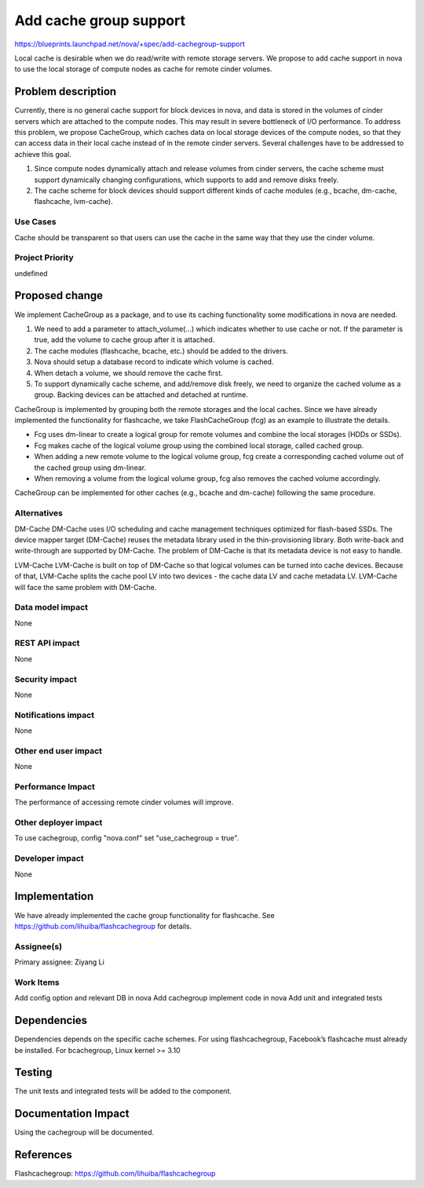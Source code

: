 ..
 This work is licensed under a Creative Commons Attribution 3.0 Unported
 License.

 http://creativecommons.org/licenses/by/3.0/legalcode

===============================================================================
Add cache group support
===============================================================================

https://blueprints.launchpad.net/nova/+spec/add-cachegroup-support

Local cache is desirable when we do read/write with remote storage servers. We
propose to add cache support in nova to use the local storage of compute nodes
as cache for remote cinder volumes.

Problem description
===================

Currently, there is no general cache support for block devices in nova, and data
is stored in the volumes of cinder servers which are attached to the compute nodes.
This may result in severe bottleneck of I/O performance. To address this problem,
we propose CacheGroup, which caches data on local storage devices of the compute
nodes, so that they can access data in their local cache instead of in the remote
cinder servers. Several challenges have to be addressed to achieve this goal.

1.  Since compute nodes dynamically attach and release volumes from cinder
    servers, the cache scheme must support dynamically changing configurations,
    which supports to add and remove disks freely.
2.  The cache scheme for block devices should support different kinds of cache
    modules (e.g., bcache, dm-cache, flashcache, lvm-cache).

Use Cases
----------
Cache should be transparent so that users can use the cache in the same way that
they use the cinder volume.

Project Priority
-----------------
undefined

Proposed change
===============

We implement CacheGroup as a package, and to use its caching functionality some 
modifications in nova are needed.

1.  We need to add a parameter to attach_volume(...) which indicates whether to
    use cache or not. If the parameter is true, add the volume to cache group after
    it is attached.
2.  The cache modules (flashcache, bcache, etc.) should be added to the drivers.
3.  Nova should setup a database record to indicate which volume is cached.
4.  When detach a volume, we should remove the cache first.
5.  To support dynamically cache scheme, and add/remove disk freely, we need to
    organize the cached volume as a group. Backing devices can be attached and
    detached at runtime.

CacheGroup is implemented by grouping both the remote storages and the local
caches. Since we have already implemented the functionality for flashcache, 
we take FlashCacheGroup (fcg) as an example to illustrate the details.

*  Fcg uses dm-linear to create a logical group for remote volumes and combine
   the local storages (HDDs or SSDs).
*  Fcg makes cache of the logical volume group using the combined local storage,
   called cached group.
*  When adding a new remote volume to the logical volume group, fcg create a 
   corresponding cached volume out of the cached group using dm-linear.
*  When removing a volume from the logical volume group, fcg also removes the cached
   volume accordingly.

CacheGroup can be implemented for other caches (e.g., bcache and dm-cache) following
the same procedure.

Alternatives
------------

DM-Cache
DM-Cache uses I/O scheduling and cache management techniques optimized for
flash-based SSDs. The device mapper target (DM-Cache) reuses the metadata
library used in the thin-provisioning library. Both write-back and
write-through are supported by DM-Cache. The problem of DM-Cache is that its
metadata device is not easy to handle.

LVM-Cache
LVM-Cache is built on top of DM-Cache so that logical volumes can be turned into
cache devices. Because of that, LVM-Cache splits the cache pool LV into two
devices - the cache data LV and cache metadata LV. LVM-Cache will face the same
problem with DM-Cache.

Data model impact
-----------------

None

REST API impact
---------------

None

Security impact
---------------

None

Notifications impact
--------------------

None

Other end user impact
---------------------

None

Performance Impact
------------------

The performance of accessing remote cinder volumes will improve.

Other deployer impact
---------------------
To use cachegroup, config "nova.conf" set "use_cachegroup = true".

Developer impact
----------------

None

Implementation
==============

We have already implemented the cache group functionality for flashcache.
See https://github.com/lihuiba/flashcachegroup for details.

Assignee(s)
-----------

Primary assignee: Ziyang Li

Work Items
----------

Add config option and relevant DB in nova
Add cachegroup implement code in nova
Add unit and integrated tests


Dependencies
============

Dependencies depends on the specific cache schemes.
For using flashcachegroup, Facebook’s flashcache must already be installed.
For bcachegroup, Linux kernel >= 3.10

Testing
=======

The unit tests and integrated tests will be added to the component.

Documentation Impact
====================
Using the cachegroup will be documented.


References
==========

Flashcachegroup: https://github.com/lihuiba/flashcachegroup
